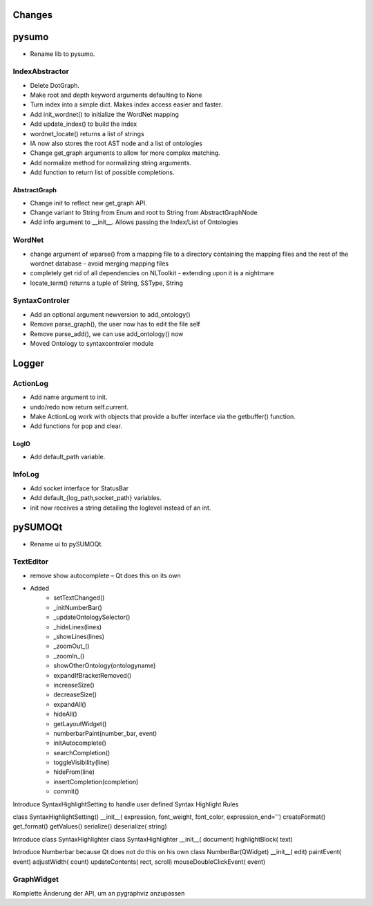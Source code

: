 Changes
======================


pysumo
======
* Rename lib to pysumo.

IndexAbstractor
---------------
* Delete DotGraph.
* Make root and depth keyword arguments defaulting to None
* Turn index into a simple dict. Makes index access easier and faster.
* Add init_wordnet() to initialize the WordNet mapping
* Add update_index() to build the index
* wordnet_locate() returns a list of strings
* IA now also stores the root AST node and a list of ontologies
* Change get_graph arguments to allow for more complex matching.
* Add normalize method for normalizing string arguments.
* Add function to return list of possible completions.

AbstractGraph
^^^^^^^^^^^^^
* Change init to reflect new get_graph API.
* Change variant to String from Enum and root to String from AbstractGraphNode
* Add info argument to __init__. Allows passing the Index/List of Ontologies

WordNet
-------
* change argument of wparse() from a mapping file to a directory containing the mapping files and the rest of the wordnet database - avoid merging mapping files
* completely get rid of all dependencies on NLToolkit - extending upon it is a nightmare
* locate_term() returns a tuple of String, SSType, String

SyntaxControler
---------------
* Add an optional argument newversion to add_ontology()
* Remove parse_graph(), the user now has to edit the file self
* Remove parse_add(), we can use add_ontology() now
* Moved Ontology to syntaxcontroler module

Logger
======

ActionLog
---------
* Add name argument to init.
* undo/redo now return self.current.
* Make ActionLog work with objects that provide a buffer interface via the getbuffer() function.
* Add functions for pop and clear.

LogIO
^^^^^
* Add default_path variable.

InfoLog
-------
* Add socket interface for StatusBar
* Add default_{log_path,socket_path} variables.
* init now receives a string detailing the loglevel instead of an int.

pySUMOQt
========
* Rename ui to pySUMOQt.

TextEditor
----------
* remove show autocomplete – Qt does this on its own
* Added
	* setTextChanged()
	* _initNumberBar()
	* _updateOntologySelector()
	* _hideLines(lines)
	* _showLines(lines)
	* _zoomOut_()
	* _zoomIn_()
	* showOtherOntology(ontologyname)
	* expandIfBracketRemoved()
	* increaseSize()
	* decreaseSize()
	* expandAll()
	* hideAll()
	* getLayoutWidget()
	* numberbarPaint(number_bar, event)
	* initAutocomplete()
	* searchCompletion()
	* toggleVisibility(line)
	* hideFrom(line)
	* insertCompletion(completion)
	* commit()

Introduce SyntaxHighlightSetting to handle user defined Syntax Highlight Rules

class SyntaxHighlightSetting()
__init__( expression, font_weight, font_color, expression_end='')
createFormat()
get_format()
getValues()
serialize()
deserialize( string)


Introduce class SyntaxHighlighter
class SyntaxHighlighter
__init__( document)
highlightBlock( text)

Introduce Numberbar because Qt does not do this on his own
class NumberBar(QWidget)
__init__( edit)
paintEvent( event)
adjustWidth( count)
updateContents( rect, scroll)
mouseDoubleClickEvent( event)

GraphWidget
-----------
Komplette Änderung der API, um an pygraphviz anzupassen

